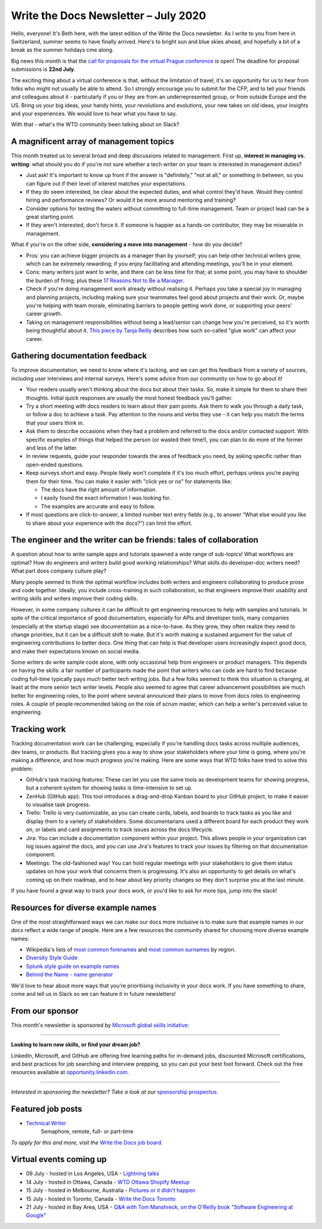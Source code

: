 .. post:: July 05, 2020
   :tags: newsletter

#####################################
Write the Docs Newsletter – July 2020
#####################################

Hello, everyone! It's Beth here, with the latest edition of the Write the Docs newsletter. As I write to you from here in Switzerland, summer seems to have finally arrived. Here's to bright sun and blue skies ahead, and hopefully a bit of a break as the summer holidays cme along.

Big news this month is that the `call for proposals for the virtual Prague conference </conf/prague/2020/news/cfp-open/>`__ is open! The deadline for proposal submissions is **22nd July**.

The exciting thing about a virtual conference is that, without the limitation of travel, it's an opportunity for us to hear from folks who might not usually be able to attend. So I strongly encourage you to submit for the CFP, and to tell your friends and colleagues about it - particularly if you or they are from an underrepresented group, or from outside Europe and the US. Bring us your big ideas, your handy hints, your revolutions and evolutions, your new takes on old ideas, your insights and your experiences. We would love to hear what you have to say.

With that - what's the WTD community been talking about on Slack?

----------------------------------------
A magnificent array of management topics
----------------------------------------

This month treated us to several broad and deep discussions related to management. First up, **interest in managing vs. writing**: what should you do if you're not sure whether a tech writer on your team is interested in management duties?

- Just ask! It's important to know up front if the answer is "definitely," "not at all," or something in between, so you can figure out if their level of interest matches your expectations.
- If they do seem interested, be clear about the expected duties, and what control they'd have. Would they control hiring and performance reviews? Or would it be more around mentoring and training?
- Consider options for testing the waters without committing to full-time management. Team or project lead can be a great starting point.
- If they aren't interested, don't force it. If someone is happier as a hands-on contributor, they may be miserable in management.

What if you're on the other side, **considering a move into management** - how do you decide?

- Pros: you can achieve bigger projects as a manager than by yourself; you can help other technical writers grow, which can be extremely rewarding; if you enjoy facilitating and attending meetings, you'll be in your element.
- Cons: many writers just want to write, and there can be less time for that; at some point, you may have to shoulder the burden of firing; plus these `17 Reasons Not to Be a Manager <https://charity.wtf/2019/09/08/reasons-not-to-be-a-manager>`_.
- Check if you're doing management work already without realising it. Perhaps you take a special joy in managing and planning projects, including making sure your teammates feel good about projects and their work. Or, maybe you're helping with team morale, eliminating barriers to people getting work done, or supporting your peers' career growth.
- Taking on management responsibilities without being a lead/senior can change how you're perceived, so it's worth being thoughtful about it. `This piece by Tanja Reilly <https://noidea.dog/glue>`_ describes how such so-called "glue work" can affect your career.

-------------------------------
Gathering documentation feedback
-------------------------------

To improve documentation, we need to know where it's lacking, and we can get this feedback from a variety of sources, including user interviews and internal surveys. Here's some advice from our community on how to go about it!

* Your readers usually aren't thinking about the docs but about their tasks. So, make it simple for them to share their thoughts. Initial quick responses are usually the most honest feedback you’ll gather.
* Try a short meeting with docs readers to learn about their pain points. Ask them to walk you through a daily task, or follow a doc to achieve a task. Pay attention to the nouns and verbs they use - it can help you match the terms that your users think in.
* Ask them to describe occasions when they had a problem and referred to the docs and/or contacted support. With specific examples of things that helped the person (or wasted their time!), you can plan to do more of the former and less of the latter.
*  In review requests, guide your responder towards the area of feedback you need, by asking specific rather than open-ended questions.
* Keep surveys short and easy. People likely won't complete if it's too much effort, perhaps unless you’re paying them for their time. You can make it easier with "click yes or no" for statements like:

  * The docs have the right amount of information.
  * I easily found the exact information I was looking for.
  * The examples are accurate and easy to follow.
* If most questions are click-to-answer, a limited number text entry fields (e.g., to answer “What else would you like to share about your experience with the docs?”) can limit the effort.

------------------------------------------------------------------
The engineer and the writer can be friends: tales of collaboration
------------------------------------------------------------------

A question about how to write sample apps and tutorials spawned a wide range of sub-topics! What workflows are optimal? How do engineers and writers build good working relationships? What skills do developer-doc writers need? What part does company culture play?

Many people seemed to think the optimal workflow includes both writers and engineers collaborating to produce prose and code together. Ideally, you include cross-training in such collaboration, so that engineers improve their usability and writing skills and writers improve their coding skills.

However, in some company cultures it can be difficult to get engineering resources to help with samples and tutorials. In spite of the critical importance of good documentation, especially for APIs and developer tools, many companies (especially at the startup stage) see documentation as a nice-to-have. As they grow, they often realize they need to change priorities, but it can be a difficult shift to make. But it's worth making a sustained argument for the value of engineering contributions to better docs. One thing that can help is that developer users increasingly expect good docs, and make their expectations known on social media.

Some writers do write sample code alone, with only occasional help from engineers or product managers. This depends on having the skills: a fair number of participants made the point that writers who can code are hard to find because coding full-time typically pays much better tech writing jobs. But a few folks seemed to think this situation is changing, at least at the more senior tech writer levels. People also seemed to agree that career advancement possibilities are much better for engineering roles, to the point where several announced their plans to move from docs roles to engineering roles. A couple of people recommended taking on the role of scrum master, which can help a writer's perceived value to engineering.

-----------------
Tracking work
-----------------

Tracking documentation work can be challenging, especially if you're handling docs tasks across multiple audiences, dev teams, or products. But tracking gives you a way to show your stakeholders where your time is going, where you're making a difference, and how much progress you're making. Here are some ways that WTD folks have tried to solve this problem:

* GitHub's task tracking features: These can let you use the same tools as development teams for showing progress, but a coherent system for showing tasks is time-intensive to set up.
* ZenHub (GitHub app): This tool introduces a drag-and-drop Kanban board to your GitHub project, to make it easier to visualise task progress.
* Trello: Trello is very customizable, as you can create cards, labels, and boards to track tasks as you like and display them to a variety of stakeholders. Some documentarians used a different board for each product they work on, or labels and card assignments to track issues across the docs lifecycle.
* Jira: You can include a documentation component within your project. This allows people in your organization can log issues against the docs, and you can use Jira's features to track your issues by filtering on that documentation component.
* Meetings: The old-fashioned way! You can hold regular meetings with your stakeholders to give them status updates on how your work that concerns them is progressing. It's also an opportunity to get details on what's coming up on their roadmap, and to hear about key priority changes so they don't surprise you at the last minute.

If you have found a great way to track your docs work, or you'd like to ask for more tips, jump into the slack!

-----------------------------------
Resources for diverse example names
-----------------------------------

One of the most straightforward ways we can make our docs more inclusive is to make sure that example names in our docs reflect a wide range of people. Here are a few resources the community shared for choosing more diverse example names:

* Wikipedia's lists of `most common forenames <https://en.wikipedia.org/wiki/List_of_most_popular_given_names>`__ and `most common surnames <https://en.wikipedia.org/wiki/Lists_of_most_common_surnames>`__ by region.
* `Diversity Style Guide <https://www.diversitystyleguide.com/>`__
* `Splunk style guide on example names <https://docs.splunk.com/Documentation/StyleGuide/current/StyleGuide/Domains>`_
* `Behind the Name - name generator <https://www.behindthename.com/random/>`__

We'd love to hear about more ways that you're prioritising inclusivity in your docs work. If you have something to share, come and tell us in Slack so we can feature it in future newsletters!

----------------
From our sponsor
----------------

This month's newsletter is sponsored by `Microsoft global skills initiative <https://blogs.microsoft.com/?p=52559013>`__:

------------

**Looking to learn new skills, or find your dream job?**

LinkedIn, Microsoft, and GitHub are offering free learning paths for in-demand jobs, discounted Microsoft certifications, and best practices for job searching and interview prepping, so you can put your best foot forward. Check out the free resources available at `opportunity.linkedin.com <https://opportunity.linkedin.com/>`__.

------------

*Interested in sponsoring the newsletter? Take a look at our* `sponsorship prospectus </sponsorship/newsletter/>`__.

------------------
Featured job posts
------------------

* `Technical Writer <https://jobs.writethedocs.org/job/206/technical-writer/>`__
   Semaphore, remote, full- or part-time

*To apply for this and more, visit the* `Write the Docs job board <https://jobs.writethedocs.org/>`_.

--------------------------
Virtual events coming up
--------------------------

- 09 July - hosted in Los Angeles, USA - `Lightning talks <https://www.meetup.com/Write-the-Docs-LA/events/271245252/>`__
- 14 July - hosted in Ottawa, Canada - `WTD Ottawa Shopify Meetup <https://www.meetup.com/Write-The-Docs-YOW-Ottawa/events/xtcbgqybckbsb/>`__
- 15 July - hosted in Melbourne, Australia - `Pictures or it didn’t happen <https://www.meetup.com/Write-the-Docs-Australia/events/271341980/>`__
- 15 July - hosted in Toronto, Canada - `Write the Docs Toronto <https://www.meetup.com/Write-the-Docs-Toronto/events/pcqbmqybckbtb/>`__
- 21 July - hosted in Bay Area, USA - `Q&A with Tom Manshreck, on the O'Reilly book "Software Engineering at Google" <https://www.meetup.com/Write-the-Docs-Bay-Area/events/271705951/>`__

